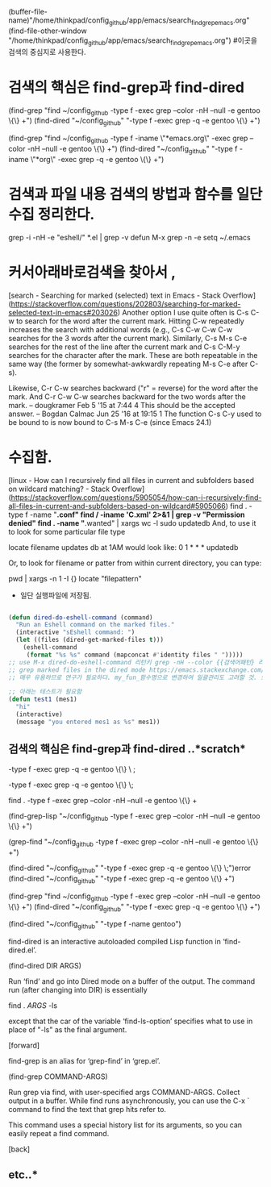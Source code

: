 #+STARTUP: showall
(buffer-file-name)"/home/thinkpad/config_github/app/emacs/search_find_grep_emacs.org"
(find-file-other-window "/home/thinkpad/config_github/app/emacs/search_find_grep_emacs.org")
#이곳을 검색의 중심지로 사용한다.

* 검색의 핵심은 find-grep과 find-dired
(find-grep "find ~/config_github -type f -exec grep --color -nH --null -e gentoo \{\} +")
(find-dired "~/config_github" "-type f -exec grep -q -e gentoo \{\} +")

(find-grep "find ~/config_github -type f -iname \"*emacs.org\" -exec grep --color -nH --null -e gentoo \{\} +")
(find-dired "~/config_github" "-type f -iname \"*org\" -exec grep -q -e gentoo \{\} +")


* 검색과 파일 내용 검색의 방법과 함수를 일단 수집 정리한다.

 grep -i -nH -e "eshell/" *.el | grep -v defun
 M-x grep -n -e setq ~/.emacs


* 커서아래바로검색을 찾아서 , 
[search - Searching for marked (selected) text in Emacs - Stack Overflow](https://stackoverflow.com/questions/202803/searching-for-marked-selected-text-in-emacs#203026)
Another option I use quite often is C-s C-w to search for the word after the current mark. Hitting C-w repeatedly increases the search with additional words 
(e.g., C-s C-w C-w C-w searches for the 3 words after the current mark).
Similarly, C-s M-s C-e searches for the rest of the line after the current mark and C-s C-M-y searches for the character after the mark. These are both repeatable in the same way (the former by somewhat-awkwardly repeating M-s C-e after C-s).


Likewise, C-r C-w searches backward ("r" = reverse) for the word after the mark. And C-r C-w C-w searches backward for the two words after the mark. – dougkramer Feb 5 '15 at 7:44 
4
This should be the accepted answer. – Bogdan Calmac Jun 25 '16 at 19:15
1
The function C-s C-y used to be bound to is now bound to C-s M-s C-e (since Emacs 24.1)



* 수집함.

[linux - How can I recursively find all files in current and subfolders based on wildcard matching? - Stack Overflow](https://stackoverflow.com/questions/5905054/how-can-i-recursively-find-all-files-in-current-and-subfolders-based-on-wildcard#5905066)
find . -type f -name "*.conf"
find / -iname '*C*.xml'   2>&1 | grep -v "Permission denied"
find . -name "*.wanted" | xargs wc -l
sudo updatedb
And, to use it to look for some particular file type

locate filename
updates db at 1AM would look like:
0 1 * * * updatedb

Or, to look for filename or patter from within current directory, you can type:

 pwd | xargs -n 1 -I {} locate "filepattern"



- 일단 실행파일에 저장됨.
#+BEGIN_SRC emacs-lisp

(defun dired-do-eshell-command (command)
  "Run an Eshell command on the marked files."
  (interactive "sEshell command: ")
  (let ((files (dired-get-marked-files t)))
    (eshell-command
     (format "%s %s" command (mapconcat #'identity files " ")))))
;; use M-x dired-do-eshell-command 리턴키 grep -nH --color {{검색어패턴} 리턴}
;; grep marked files in the dired mode https://emacs.stackexchange.com/questions/30855/how-to-grep-marked-files-in-the-dired-mode-of-emacs/30866
;; 매우 유용하므로 연구가 필요하다. my_fun_함수명으로 변경하여 일괄관리도 고려할 것. 또한 사이트를 자주 보고 패턴을 익힐 것.

;; 아래는 테스트가 필요함
(defun test1 (mes1)
  "hi"
  (interactive)
  (message "you entered mes1 as %s" mes1))

#+END_SRC


** 검색의 핵심은 find-grep과 find-dired ..*scratch* 
-type f -exec grep -q -e gentoo \{\} \ ;

-type f -exec grep -q -e gentoo \{\} \;

find . -type f -exec grep --color -nH --null -e gentoo \{\} +


(find-grep-lisp "~/config_github -type f -exec grep --color -nH --null -e gentoo \{\} +")

(grep-find "~/config_github -type f -exec grep --color -nH --null -e gentoo \{\} +")



(find-dired "~/config_github" "-type f -exec grep -q -e gentoo \{\} \;")error
(find-dired "~/config_github" "-type f -exec grep -q -e gentoo \{\} +")




(find-grep "find ~/config_github -type f -exec grep --color -nH --null -e gentoo \{\} +")
(find-dired "~/config_github" "-type f -exec grep -q -e gentoo \{\} +")


(find-dired "~/config_github" "-type f -name gentoo")

find-dired is an interactive autoloaded compiled Lisp function in
‘find-dired.el’.

(find-dired DIR ARGS)

Run ‘find’ and go into Dired mode on a buffer of the output.
The command run (after changing into DIR) is essentially

    find . \( ARGS \) -ls

except that the car of the variable ‘find-ls-option’ specifies what to
use in place of "-ls" as the final argument.

[forward]





find-grep is an alias for ‘grep-find’ in ‘grep.el’.

(find-grep COMMAND-ARGS)

Run grep via find, with user-specified args COMMAND-ARGS.
Collect output in a buffer.
While find runs asynchronously, you can use the C-x ` command
to find the text that grep hits refer to.

This command uses a special history list for its arguments, so you can
easily repeat a find command.

[back]


** etc..* 
